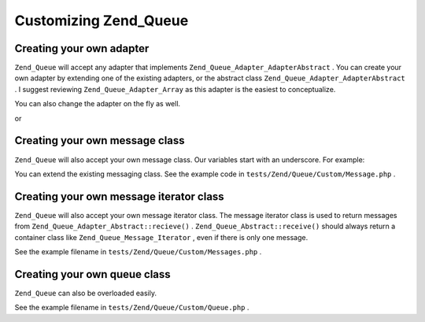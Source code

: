 
Customizing Zend_Queue
======================

.. _zend.queue.custom.adapter:

Creating your own adapter
-------------------------

``Zend_Queue`` will accept any adapter that implements ``Zend_Queue_Adapter_AdapterAbstract`` . You can create your own adapter by extending one of the existing adapters, or the abstract class ``Zend_Queue_Adapter_AdapterAbstract`` . I suggest reviewing ``Zend_Queue_Adapter_Array`` as this adapter is the easiest to conceptualize.

.. code-block:: php
    :linenos:
    
    class Custom_DbForUpdate extends Zend_Queue_Adapter_Db
    {
        /**
         * @see code in tests/Zend/Queue/Custom/DbForUpdate.php
         *
         * Custom_DbForUpdate uses the SELECT ... FOR UPDATE to find it's rows.
         * this is more likely to produce the wanted rows than the existing code.
         *
         * However, not all databases have SELECT ... FOR UPDATE as a feature.
         *
         * Note: this was later converted to be an option for Zend_Queue_Adapter_Db
         *
         * This code still serves as a good example.
         */
    }
    
    $options = array(
        'name'          => 'queue1',
        'driverOptions' => array(
            'host'      => '127.0.0.1',
            'port'      => '3306',
            'username'  => 'queue',
            'password'  => 'queue',
            'dbname'    => 'queue',
            'type'      => 'pdo_mysql'
        )
    );
    
    $adapter = new Custom_DbForUpdate($options);
    $queue = new Zend_Queue($adapter, $options);
    

You can also change the adapter on the fly as well.

.. code-block:: php
    :linenos:
    
    $adapter = new MyCustom_Adapter($options);
    $queue   = new Zend_Queue($options);
    $queue->setAdapter($adapter);
    echo "Adapter: ", get_class($queue->getAdapter()), "\n";
    

or

.. code-block:: php
    :linenos:
    
    $options = array(
        'name'           => 'queue1',
        'namespace'      => 'Custom',
        'driverOptions'  => array(
            'host'       => '127.0.0.1',
            'port'       => '3306',
            'username'   => 'queue',
            'password'   => 'queue',
            'dbname'     => 'queue',
            'type'       => 'pdo_mysql'
        )
    );
    $queue = new Zend_Queue('DbForUpdate', $config); // loads Custom_DbForUpdate
    

.. _zend.queue.custom.message:

Creating your own message class
-------------------------------

``Zend_Queue`` will also accept your own message class. Our variables start with an underscore. For example:

.. code-block:: php
    :linenos:
    
    class Zend_Queue_Message
    {
        protected $_data = array();
    }
    

You can extend the existing messaging class. See the example code in ``tests/Zend/Queue/Custom/Message.php`` .

.. _zend.queue.custom-iterator:

Creating your own message iterator class
----------------------------------------

``Zend_Queue`` will also accept your own message iterator class. The message iterator class is used to return messages from ``Zend_Queue_Adapter_Abstract::recieve()`` . ``Zend_Queue_Abstract::receive()`` should always return a container class like ``Zend_Queue_Message_Iterator`` , even if there is only one message.

See the example filename in ``tests/Zend/Queue/Custom/Messages.php`` .

.. _zend.queue.custom.queue:

Creating your own queue class
-----------------------------

``Zend_Queue`` can also be overloaded easily.

See the example filename in ``tests/Zend/Queue/Custom/Queue.php`` .


